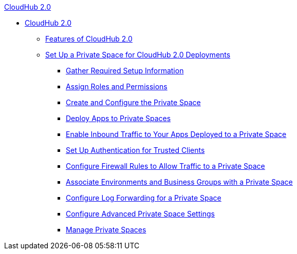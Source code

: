 .xref:index.adoc[CloudHub 2.0]
* xref:index.adoc[CloudHub 2.0]
** xref:features.adoc[Features of CloudHub 2.0]
** xref:ps-setup.adoc[Set Up a Private Space for CloudHub 2.0 Deployments]
*** xref:ps-gather-setup-info.adoc[Gather Required Setup Information]
*** xref:ps-assign-roles.adoc[Assign Roles and Permissions]
*** xref:ps-create-configure.adoc[Create and Configure the Private Space]
*** xref:ps-deploy.adoc[Deploy Apps to Private Spaces]
*** xref:ps-config-domains.adoc[Enable Inbound Traffic to Your Apps Deployed to a Private Space]
*** xref:ps-config-clients.adoc[Set Up Authentication for Trusted Clients]
*** xref:ps-config-fw-rules.adoc[Configure Firewall Rules to Allow Traffic to a Private Space]
*** xref:ps-config-env.adoc[Associate Environments and Business Groups with a Private Space]
*** xref:ps-config-logging.adoc[Configure Log Forwarding for a Private Space]
*** xref:ps-config-advanced.adoc[Configure Advanced Private Space Settings]
*** xref:ps-manage.adoc[Manage Private Spaces]
